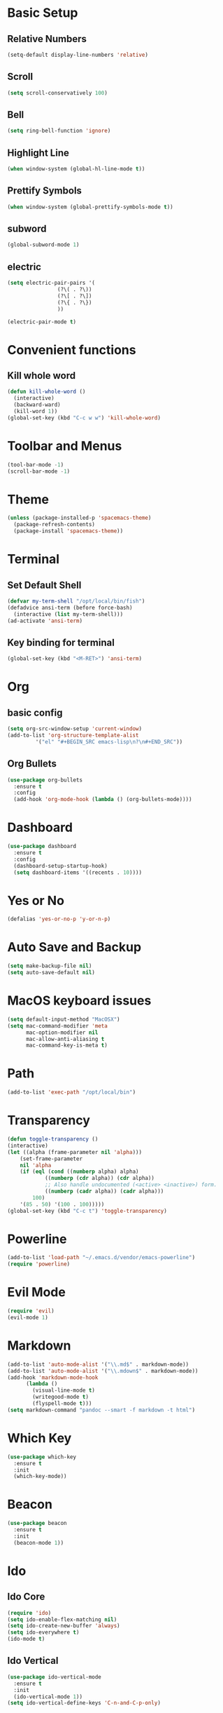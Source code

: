 * Basic Setup
** Relative Numbers
#+BEGIN_SRC emacs-lisp
  (setq-default display-line-numbers 'relative)
#+END_SRC
** Scroll
#+BEGIN_SRC emacs-lisp
(setq scroll-conservatively 100)
#+END_SRC
** Bell
#+BEGIN_SRC emacs-lisp
(setq ring-bell-function 'ignore)
#+END_SRC
** Highlight Line
 #+BEGIN_SRC emacs-lisp
(when window-system (global-hl-line-mode t))
 #+END_SRC
** Prettify Symbols
#+BEGIN_SRC emacs-lisp
(when window-system (global-prettify-symbols-mode t))
#+END_SRC
** subword
#+BEGIN_SRC emacs-lisp
  (global-subword-mode 1)
#+END_SRC
** electric
#+BEGIN_SRC emacs-lisp
  (setq electric-pair-pairs '(
			      (?\( . ?\))
			      (?\[ . ?\])
			      (?\{ . ?\})
			      ))

  (electric-pair-mode t)
#+END_SRC
* Convenient functions
** Kill whole word
#+BEGIN_SRC emacs-lisp
  (defun kill-whole-word ()
    (interactive)
    (backward-ward)
    (kill-word 1))
  (global-set-key (kbd "C-c w w") 'kill-whole-word)
#+END_SRC
* Toolbar and Menus
#+BEGIN_SRC emacs-lisp
  (tool-bar-mode -1)
  (scroll-bar-mode -1)
#+END_SRC
* Theme
#+BEGIN_SRC emacs-lisp
(unless (package-installed-p 'spacemacs-theme)
  (package-refresh-contents)
  (package-install 'spacemacs-theme))
#+END_SRC  
* Terminal
** Set Default Shell
#+BEGIN_SRC emacs-lisp
  (defvar my-term-shell "/opt/local/bin/fish")
  (defadvice ansi-term (before force-bash)
    (interactive (list my-term-shell)))
  (ad-activate 'ansi-term)
#+END_SRC

** Key binding for terminal
#+BEGIN_SRC emacs-lisp
  (global-set-key (kbd "<M-RET>") 'ansi-term)
#+END_SRC

* Org
** basic config
#+BEGIN_SRC emacs-lisp
  (setq org-src-window-setup 'current-window)
  (add-to-list 'org-structure-template-alist
	       '("el" "#+BEGIN_SRC emacs-lisp\n?\n#+END_SRC"))
#+END_SRC
** Org Bullets
#+BEGIN_SRC emacs-lisp
  (use-package org-bullets
    :ensure t
    :config
    (add-hook 'org-mode-hook (lambda () (org-bullets-mode))))
#+END_SRC
* Dashboard
#+BEGIN_SRC emacs-lisp
  (use-package dashboard
    :ensure t
    :config
    (dashboard-setup-startup-hook)
    (setq dashboard-items '((recents . 10))))
#+END_SRC
* Yes or No
#+BEGIN_SRC emacs-lisp
(defalias 'yes-or-no-p 'y-or-n-p)
#+END_SRC
* Auto Save and Backup
#+BEGIN_SRC emacs-lisp
(setq make-backup-file nil)
(setq auto-save-default nil)
#+END_SRC
* MacOS keyboard issues
#+BEGIN_SRC emacs-lisp
(setq default-input-method "MacOSX")
(setq mac-command-modifier 'meta
      mac-option-modifier nil
      mac-allow-anti-aliasing t
      mac-command-key-is-meta t)
#+END_SRC
* Path
#+BEGIN_SRC emacs-lisp
(add-to-list 'exec-path "/opt/local/bin")
#+END_SRC
* Transparency
#+BEGIN_SRC emacs-lisp
  (defun toggle-transparency ()
  (interactive)
  (let ((alpha (frame-parameter nil 'alpha)))
      (set-frame-parameter
      nil 'alpha
      (if (eql (cond ((numberp alpha) alpha)
		      ((numberp (cdr alpha)) (cdr alpha))
		      ;; Also handle undocumented (<active> <inactive>) form.
		      ((numberp (cadr alpha)) (cadr alpha)))
	      100)
	  '(85 . 50) '(100 . 100)))))
  (global-set-key (kbd "C-c t") 'toggle-transparency)
#+END_SRC
* Powerline
#+BEGIN_SRC emacs-lisp
(add-to-list 'load-path "~/.emacs.d/vendor/emacs-powerline")
(require 'powerline)
#+END_SRC
* Evil Mode
  #+BEGIN_SRC emacs-lisp
    (require 'evil)
    (evil-mode 1)
  #+END_SRC
* Markdown
#+BEGIN_SRC emacs-lisp
  (add-to-list 'auto-mode-alist '("\\.md$" . markdown-mode))
  (add-to-list 'auto-mode-alist '("\\.mdown$" . markdown-mode))
  (add-hook 'markdown-mode-hook
	    (lambda ()
	      (visual-line-mode t)
	      (writegood-mode t)
	      (flyspell-mode t)))
  (setq markdown-command "pandoc --smart -f markdown -t html")
#+END_SRC
* Which Key
#+BEGIN_SRC emacs-lisp
  (use-package which-key
    :ensure t
    :init
    (which-key-mode))
#+END_SRC
* Beacon
 #+BEGIN_SRC emacs-lisp
   (use-package beacon
     :ensure t
     :init
     (beacon-mode 1))
 #+END_SRC
* Ido
** Ido Core
#+BEGIN_SRC emacs-lisp
  (require 'ido)
  (setq ido-enable-flex-matching nil)
  (setq ido-create-new-buffer 'always)
  (setq ido-everywhere t)
  (ido-mode t)
#+END_SRC
** Ido Vertical
#+BEGIN_SRC emacs-lisp
  (use-package ido-vertical-mode
    :ensure t
    :init
    (ido-vertical-mode 1))
  (setq ido-vertical-define-keys 'C-n-and-C-p-only)
#+END_SRC
** smex
#+BEGIN_SRC emacs-lisp
  (use-package smex
    :ensure t
    :init (smex-initialize)
    :bind ("M-x" . smex))
#+END_SRC
** switch buffer
#+BEGIN_SRC emacs-lisp
  (global-set-key (kbd "C-x C-b") 'ido-switch-buffer)
#+END_SRC
* Buffers
** Always kill current buffer
 #+BEGIN_SRC emacs-lisp
   (defun kill-curr-buffer ()
     (interactive)
     (kill-buffer (current-buffer)))
   (global-set-key (kbd "C-x k") 'kill-curr-buffer)
 #+END_SRC
** Enable ibuffer
#+BEGIN_SRC emacs-lisp
  (global-set-key (kbd "C-x b") 'ibuffer)
#+END_SRC
* Evy
#+BEGIN_SRC emacs-lisp
  (use-package avy
    :ensure t
    :bind
    ("M-s" . avy-goto-char))
#+END_SRC
* Config edit and reload
** Edit
#+BEGIN_SRC emacs-lisp
  (defun config-visit ()
    (interactive)
    (find-file "~/.emacs.d/config.org"))
  (global-set-key (kbd "C-c e") 'config-visit)
#+END_SRC
** Reload
#+BEGIN_SRC emacs-lisp
  (defun config-reload ()
    (interactive)
    (org-babel-load-file (expand-file-name "~/.emacs.d/config.org")))
  (global-set-key (kbd "C-c r") 'config-reload)
#+END_SRC
* Rainbow
#+BEGIN_SRC emacs-lisp
  (use-package rainbow-mode
    :ensure t
    :init (rainbow-mode 1))
#+END_SRC
#+BEGIN_SRC emacs-lisp
  (use-package rainbow-delimiters
    :ensure t
    :init
    (rainbow-delimiters-mode 1))
#+END_SRC
